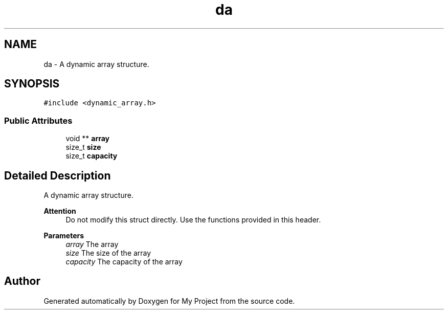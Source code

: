 .TH "da" 3 "Thu Mar 2 2023" "My Project" \" -*- nroff -*-
.ad l
.nh
.SH NAME
da \- A dynamic array structure\&.  

.SH SYNOPSIS
.br
.PP
.PP
\fC#include <dynamic_array\&.h>\fP
.SS "Public Attributes"

.in +1c
.ti -1c
.RI "void ** \fBarray\fP"
.br
.ti -1c
.RI "size_t \fBsize\fP"
.br
.ti -1c
.RI "size_t \fBcapacity\fP"
.br
.in -1c
.SH "Detailed Description"
.PP 
A dynamic array structure\&. 


.PP
\fBAttention\fP
.RS 4
Do not modify this struct directly\&. Use the functions provided in this header\&.
.RE
.PP
\fBParameters\fP
.RS 4
\fIarray\fP The array 
.br
\fIsize\fP The size of the array 
.br
\fIcapacity\fP The capacity of the array 
.RE
.PP


.SH "Author"
.PP 
Generated automatically by Doxygen for My Project from the source code\&.
